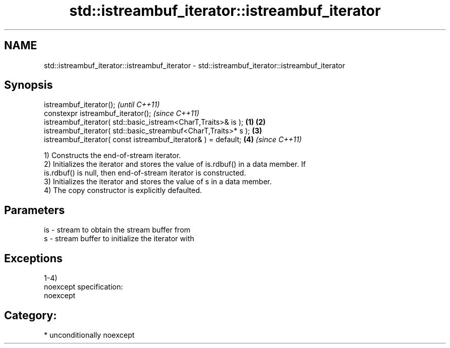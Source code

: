 .TH std::istreambuf_iterator::istreambuf_iterator 3 "Nov 25 2015" "2.1 | http://cppreference.com" "C++ Standard Libary"
.SH NAME
std::istreambuf_iterator::istreambuf_iterator \- std::istreambuf_iterator::istreambuf_iterator

.SH Synopsis
   istreambuf_iterator();                                                \fI(until C++11)\fP
   constexpr istreambuf_iterator();                                      \fI(since C++11)\fP
   istreambuf_iterator( std::basic_istream<CharT,Traits>& is );  \fB(1)\fP \fB(2)\fP
   istreambuf_iterator( std::basic_streambuf<CharT,Traits>* s );     \fB(3)\fP
   istreambuf_iterator( const istreambuf_iterator& ) = default;      \fB(4)\fP \fI(since C++11)\fP

   1) Constructs the end-of-stream iterator.
   2) Initializes the iterator and stores the value of is.rdbuf() in a data member. If
   is.rdbuf() is null, then end-of-stream iterator is constructed.
   3) Initializes the iterator and stores the value of s in a data member.
   4) The copy constructor is explicitly defaulted.

.SH Parameters

   is - stream to obtain the stream buffer from
   s  - stream buffer to initialize the iterator with

.SH Exceptions

   1-4)
   noexcept specification:  
   noexcept
     
.SH Category:

     * unconditionally noexcept

